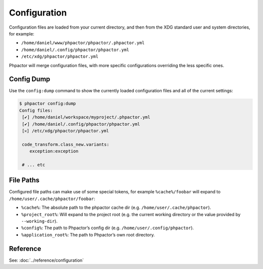 .. _configuration:

Configuration
=============

Configuration files are loaded from your current directory, and then
from the XDG standard user and system directories, for example:

-  ``/home/daniel/www/phpactor/phpactor/.phpactor.yml``
-  ``/home/daniel/.config/phpactor/phpactor.yml``
-  ``/etc/xdg/phpactor/phpactor.yml``

Phpactor will merge configuration files, with more specific
configurations overriding the less specific ones.

Config Dump
-----------

Use the ``config:dump`` command to show the currently loaded
configuration files and all of the current settings:

.. code:: bash

   $ phpactor config:dump
   Config files:               
    [✔] /home/daniel/workspace/myproject/.phpactor.yml
    [✔] /home/daniel/.config/phpactor/phpactor.yml
    [𐄂] /etc/xdg/phpactor/phpactor.yml                                   

    code_transform.class_new.variants:
       exception:exception    

    # ... etc

File Paths
----------

Configured file paths can make use of some special tokens, for example
``%cache%/foobar`` will expand to ``/home/user/.cache/phpactor/foobar``:

-  ``%cache%``: The absolute path to the phpactor cache dir (e.g.
   ``/home/user/.cache/phpactor``).
-  ``%project_root%``: Will expand to the project root (e.g. the current
   working directory or the value provided by ``--working-dir``).
-  ``%config%``: The path to Phpactor’s config dir
   (e.g. ``/home/user/.config/phpactor``).
-  ``%application_root%``: The path to Phpactor’s own root directory.

Reference
---------

See: :doc:`../reference/configuration`
